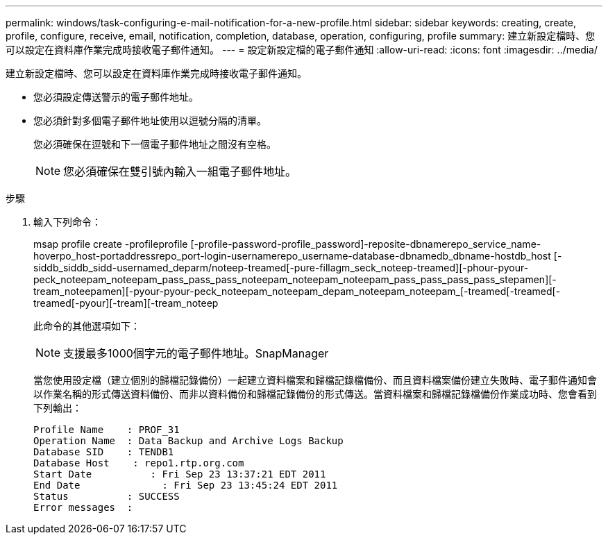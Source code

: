 ---
permalink: windows/task-configuring-e-mail-notification-for-a-new-profile.html 
sidebar: sidebar 
keywords: creating, create, profile, configure, receive, email, notification, completion, database, operation, configuring, profile 
summary: 建立新設定檔時、您可以設定在資料庫作業完成時接收電子郵件通知。 
---
= 設定新設定檔的電子郵件通知
:allow-uri-read: 
:icons: font
:imagesdir: ../media/


[role="lead"]
建立新設定檔時、您可以設定在資料庫作業完成時接收電子郵件通知。

* 您必須設定傳送警示的電子郵件地址。
* 您必須針對多個電子郵件地址使用以逗號分隔的清單。
+
您必須確保在逗號和下一個電子郵件地址之間沒有空格。

+

NOTE: 您必須確保在雙引號內輸入一組電子郵件地址。



.步驟
. 輸入下列命令：
+
msap profile create -profileprofile [-profile-password-profile_password]-reposite-dbnamerepo_service_name-hoverpo_host-portaddressrepo_port-login-usernamerepo_username-database-dbnamedb_dbname-hostdb_host [-siddb_siddb_sidd-usernamed_deparm/noteep-treamed[-pure-fillagm_seck_noteep-treamed][-phour-pyour-peck_noteepam_noteepam_pass_pass_pass_noteepam_noteepam_noteepam_pass_pass_pass_pass_stepamen][-tream_noteepamen][-pyour-pyour-peck_noteepam_noteepam_depam_noteepam_noteepam_[-treamed[-treamed[-treamed[-pyour][-tream][-tream_noteep

+
此命令的其他選項如下：

+
[力]

+

NOTE: 支援最多1000個字元的電子郵件地址。SnapManager

+
當您使用設定檔（建立個別的歸檔記錄備份）一起建立資料檔案和歸檔記錄檔備份、而且資料檔案備份建立失敗時、電子郵件通知會以作業名稱的形式傳送資料備份、而非以資料備份和歸檔記錄備份的形式傳送。當資料檔案和歸檔記錄檔備份作業成功時、您會看到下列輸出：

+
[listing]
----

Profile Name    : PROF_31
Operation Name 	: Data Backup and Archive Logs Backup
Database SID   	: TENDB1
Database Host 	 : repo1.rtp.org.com
Start Date 	    : Fri Sep 23 13:37:21 EDT 2011
End Date 	      : Fri Sep 23 13:45:24 EDT 2011
Status 	        : SUCCESS
Error messages 	:
----

